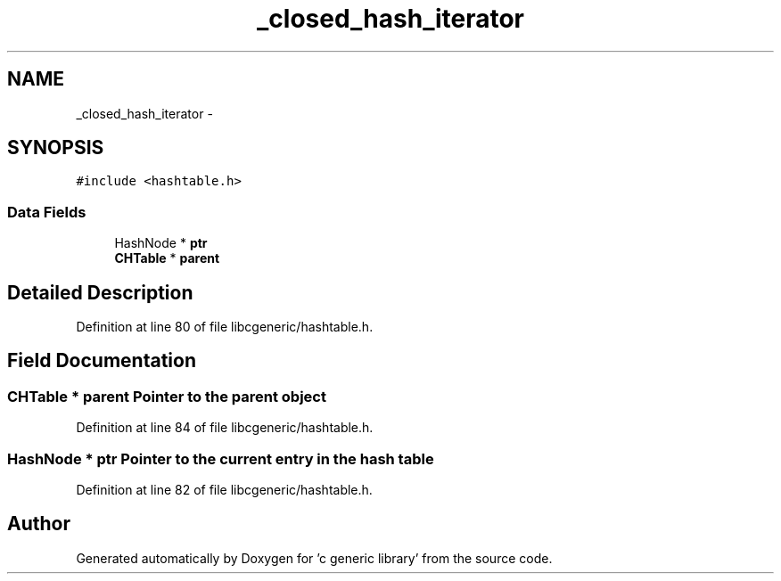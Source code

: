 .TH "_closed_hash_iterator" 3 "Wed Jan 11 2012" ""c generic library"" \" -*- nroff -*-
.ad l
.nh
.SH NAME
_closed_hash_iterator \- 
.SH SYNOPSIS
.br
.PP
.PP
\fC#include <hashtable.h>\fP
.SS "Data Fields"

.in +1c
.ti -1c
.RI "HashNode * \fBptr\fP"
.br
.ti -1c
.RI "\fBCHTable\fP * \fBparent\fP"
.br
.in -1c
.SH "Detailed Description"
.PP 
Definition at line 80 of file libcgeneric/hashtable.h.
.SH "Field Documentation"
.PP 
.SS "\fBCHTable\fP * \fBparent\fP"Pointer to the parent object 
.PP
Definition at line 84 of file libcgeneric/hashtable.h.
.SS "HashNode * \fBptr\fP"Pointer to the current entry in the hash table 
.PP
Definition at line 82 of file libcgeneric/hashtable.h.

.SH "Author"
.PP 
Generated automatically by Doxygen for 'c generic library' from the source code.
